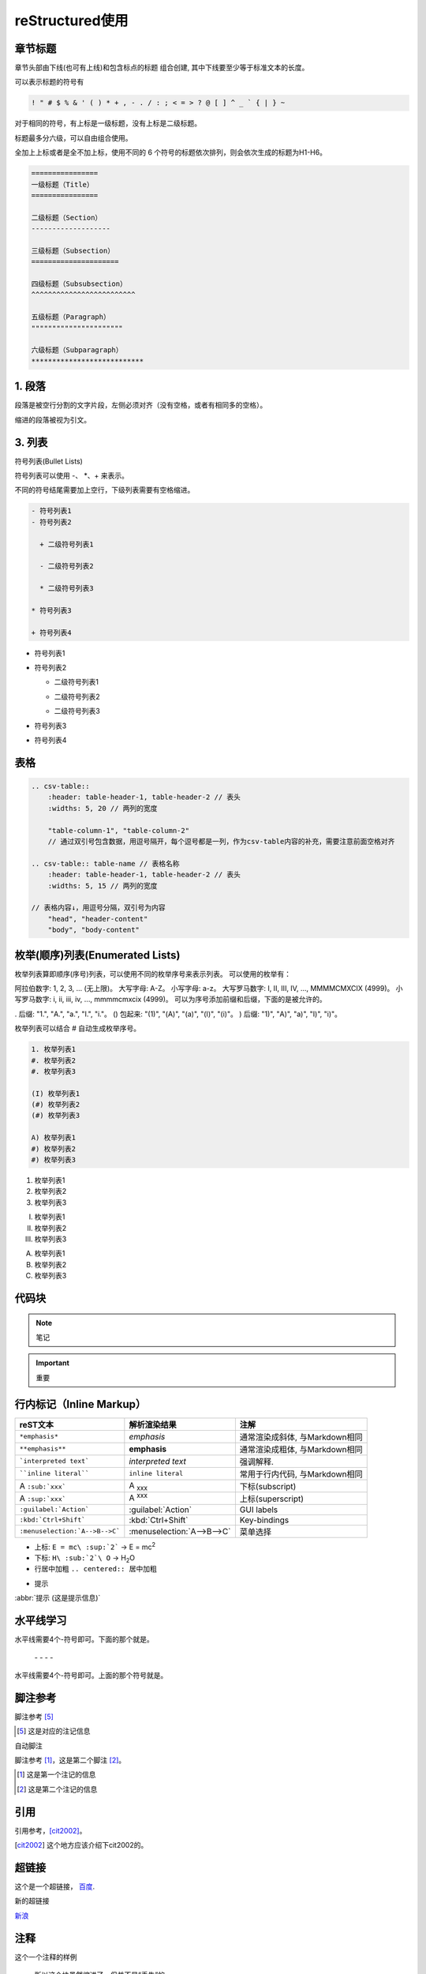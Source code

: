 ======================
reStructured使用
======================

章节标题
------------------

章节头部由下线(也可有上线)和包含标点的标题 组合创建, 其中下线要至少等于标准文本的长度。

可以表示标题的符号有 

.. code-block:: shell
    

    ! " # $ % & ' ( ) * + , - . / : ; < = > ? @ [ ] ^ _ ` { | } ~

对于相同的符号，有上标是一级标题，没有上标是二级标题。

标题最多分六级，可以自由组合使用。

全加上上标或者是全不加上标，使用不同的 6 个符号的标题依次排列，则会依次生成的标题为H1-H6。

.. code-block:: shell
   

  ================
  一级标题（Title）
  ================

  二级标题（Section）
  -------------------

  三级标题（Subsection）
  =====================

  四级标题（Subsubsection）
  ^^^^^^^^^^^^^^^^^^^^^^^^^

  五级标题（Paragraph）
  """"""""""""""""""""""

  六级标题（Subparagraph）
  ***************************

|image2|


1. 段落
-----------

段落是被空行分割的文字片段，左侧必须对齐（没有空格，或者有相同多的空格）。

缩进的段落被视为引文。

3. 列表
-------------

符号列表(Bullet Lists)

符号列表可以使用 \-、 \*、\+ 来表示。

不同的符号结尾需要加上空行，下级列表需要有空格缩进。

.. code-block:: shell
     

    - 符号列表1
    - 符号列表2

      + 二级符号列表1

      - 二级符号列表2

      * 二级符号列表3

    * 符号列表3

    + 符号列表4


- 符号列表1
- 符号列表2

  + 二级符号列表1

  - 二级符号列表2

  * 二级符号列表3

* 符号列表3

+ 符号列表4


表格
----------


.. code-block:: text

  .. csv-table::
      :header: table-header-1, table-header-2 // 表头
      :widths: 5, 20 // 两列的宽度

      "table-column-1", "table-column-2"
      // 通过双引号包含数据，用逗号隔开，每个逗号都是一列，作为csv-table内容的补充，需要注意前面空格对齐

  .. csv-table:: table-name // 表格名称
      :header: table-header-1, table-header-2 // 表头
      :widths: 5, 15 // 两列的宽度

  // 表格内容↓，用逗号分隔，双引号为内容
      "head", "header-content"
      "body", "body-content"


枚举(顺序)列表(Enumerated Lists)
----------------------------------------

枚举列表算即顺序(序号)列表，可以使用不同的枚举序号来表示列表。
可以使用的枚举有：

阿拉伯数字: 1, 2, 3, ... (无上限)。
大写字母: A-Z。
小写字母: a-z。
大写罗马数字: I, II, III, IV, ..., MMMMCMXCIX (4999)。
小写罗马数字: i, ii, iii, iv, ..., mmmmcmxcix (4999)。
可以为序号添加前缀和后缀，下面的是被允许的。

. 后缀: "1.", "A.", "a.", "I.", "i."。
() 包起来: "(1)", "(A)", "(a)", "(I)", "(i)"。
) 后缀: "1)", "A)", "a)", "I)", "i)"。

枚举列表可以结合 # 自动生成枚举序号。

.. code-block:: shell
    

    1. 枚举列表1
    #. 枚举列表2
    #. 枚举列表3

    (I) 枚举列表1
    (#) 枚举列表2
    (#) 枚举列表3

    A) 枚举列表1
    #) 枚举列表2
    #) 枚举列表3

1. 枚举列表1
#. 枚举列表2
#. 枚举列表3

(I) 枚举列表1
(#) 枚举列表2
(#) 枚举列表3

A) 枚举列表1
#) 枚举列表2
#) 枚举列表3

代码块
----------------

.. note:: 笔记

.. important:: 重要

行内标记（Inline Markup）
---------------------------------



+--------------------------------+----------------------------+--------------------------------+
| reST文本                       | 解析渲染结果               | 注解                           |
+================================+============================+================================+
| ``*emphasis*``                 | *emphasis*                 | 通常渲染成斜体, 与Markdown相同 |
+--------------------------------+----------------------------+--------------------------------+
| ``**emphasis**``               | **emphasis**               | 通常渲染成粗体, 与Markdown相同 |
+--------------------------------+----------------------------+--------------------------------+
| ```interpreted text```         | `interpreted text`         | 强调解释.                      |
+--------------------------------+----------------------------+--------------------------------+
| ````inline literal````         | ``inline literal``         | 常用于行内代码, 与Markdown相同 |
+--------------------------------+----------------------------+--------------------------------+
| A ``:sub:`xxx```               | A :sub:`xxx`               | 下标(subscript)                |
+--------------------------------+----------------------------+--------------------------------+
| A ``:sup:`xxx```               | A :sup:`xxx`               | 上标(superscript)              |
+--------------------------------+----------------------------+--------------------------------+
| ``:guilabel:`Action```         | :guilabel:`Action`         | GUI labels                     |
+--------------------------------+----------------------------+--------------------------------+
| ``:kbd:`Ctrl+Shift```          | :kbd:`Ctrl+Shift`          | Key-bindings                   |
+--------------------------------+----------------------------+--------------------------------+
| ``:menuselection:`A-->B-->C``` | :menuselection:`A-->B-->C` | 菜单选择                       |
+--------------------------------+----------------------------+--------------------------------+



- 上标: ``E = mc\ :sup:`2```  ->     E = mc\ :sup:`2`

- 下标: ``H\ :sub:`2`\ O``  ->    H\ :sub:`2`\ O

- 行居中加粗  ``.. centered:: 居中加粗``

.. centered:: 居中加粗

- 提示
  
:abbr:`提示 (这是提示信息)`



水平线学习
---------------------------

水平线需要4个-符号即可。下面的那个就是。

 \- \- \- \-

水平线需要4个-符号即可。上面的那个符号就是。


脚注参考
-----------------------------

脚注参考 [5]_

.. [5] 这是对应的注记信息

自动脚注

脚注参考 [#]_，这是第二个脚注 [#]_。

.. [#] 这是第一个注记的信息
.. [#] 这是第二个注记的信息

引用
-------------------------

引用参考，[cit2002]_。

.. [cit2002] 这个地方应该介绍下cit2002的。


超链接
----------------------------

这个是一个超链接， 百度_.

..  _百度: http://www.baidu.com

新的超链接

`新浪 <https://www.sina.com.cn/>`_ 


注释
-----------------------------

这个一个注释的样例

..  

        所以这个块虽然缩进了，但并不是“丢失”的。


Sphinx 插件列表
----------------------------

以下是一些常见的 Sphinx 插件，按功能分类。

1. **主题扩展 (Themes)**

  - `sphinx_rtd_theme`: Read the Docs 网站的默认主题。   
  - 安装: ``pip install sphinx_rtd_theme``
  
  - `alabaster`: 一个简单且优雅的主题。
  - 安装: ``pip install alabaster``
  
  - `sphinx_material`: 基于 Material Design 的主题。
  - 安装: ``pip install sphinx_material``

2. **图像处理扩展 (Image Processing)**

  - `sphinxcontrib-inkscapeconverter`: 将 SVG 图像转换为其他格式（如 PNG）。
  - 安装: ``pip install sphinxcontrib-inkscapeconverter``

  - `sphinx.ext.imgconverter`: 自动将图像转换为适合文档输出的格式。

3. **API 文档生成 (API Documentation Generators)**
   
  - `sphinx.ext.autodoc`: 自动提取 Python 模块中的文档字符串并生成 API 文档。
  -  配置: `extensions = ['sphinx.ext.autodoc']`
  
  - `sphinx.ext.napoleon`: 支持 Google 和 NumPy 风格的 docstring。
  -  安装: `pip install sphinxcontrib-napoleon`
  
  - `sphinx.ext.viewcode`: 允许在文档中显示源代码。
  - 配置: `extensions = ['sphinx.ext.viewcode']`
  
  - `sphinx-autodoc-typehints`: 将类型提示集成到自动文档生成中。
  - 安装: `pip install sphinx-autodoc-typehints`

4. **文档内容管理 (Content Management)**
   
  - `sphinx.ext.todo`: 显示文档中的 TODO 项目。
  -  配置: `extensions = ['sphinx.ext.todo']`
  - `sphinx.ext.index`: 创建文档的索引。
  -  配置: `extensions = ['sphinx.ext.index']`
  - `sphinx.ext.mathjax`: 启用 MathJax 来渲染数学公式。
  -  配置: `extensions = ['sphinx.ext.mathjax']`
  - `sphinx.ext.extlinks`: 为 URL 或外部链接定义快捷方式。
  -  配置: `extensions = ['sphinx.ext.extlinks']`

5. **搜索与增强功能 (Search & Enhancements)**
   
  - `sphinx.ext.search`: 增强的搜索功能，支持索引和文档搜索。
  - `sphinxcontrib-mermaid`: 集成 Mermaid 图表，用于绘制流程图、序列图等。
  -  安装: `pip install sphinxcontrib-mermaid`

6. **文档版本管理 (Versioning)**
   
  - `sphinx-versioning`: 版本控制 Sphinx 文档，支持文档的多版本管理。
  -  安装: `pip install sphinx-versioning`

7. **格式转换 (Conversion Tools)**
   
  - `recommonmark`: 支持 Markdown 格式的文档。
  -  安装: `pip install recommonmark`
  - `myst-parser`: 解析 MyST Markdown 格式的扩展。
  -  安装: `pip install myst-parser`

8. **测试和文档质量 (Testing & Documentation Quality)**
   
  - `sphinx.ext.coverage`: 提供代码覆盖率信息，用于文档的自动测试。
  -  配置: `extensions = ['sphinx.ext.coverage']`
  - `sphinxcontrib-spelling`: 自动检查拼写错误。
  -  安装: `pip install sphinxcontrib-spelling`

9.  **Sphinx 构建增强 (Build Enhancements)**
    
  - `sphinx.ext.timecode`: 显示文档生成的时间戳。
  - `sphinx-multiversion`: 允许为不同版本的文档生成独立的构建。
  - 安装: `pip install sphinx-multiversion`

10. **其他常见扩展**
    
  - `sphinx.ext.coverage`: 报告代码覆盖率信息。
  - `sphinxcontrib-bibtex`: 用于处理 BibTeX 引用。
  -  安装: `pip install sphinxcontrib-bibtex`


.. _use_reStructuredText:

参考文档
---------------

`reStructuredText(rst)快速入门语法说明 <https://www.jianshu.com/p/1885d5570b37>`_

`reStructuredText 简介 <https://wklchris.github.io/blog/reStructuredText/Advance.html#id3>`_

`LVGL <https://docs.lvgl.io/master/index.html>`_

`野火sphinx规范 <https://ebf-contribute-guide.readthedocs.io/zh_CN/latest/rest-syntax/base-syntax.html>`_

`Sphinx+reStructuredText：变量的使用 <https://www.jianshu.com/p/21e090355c96>`_



.. |image2| image:: ./images/p01/18112101.png

